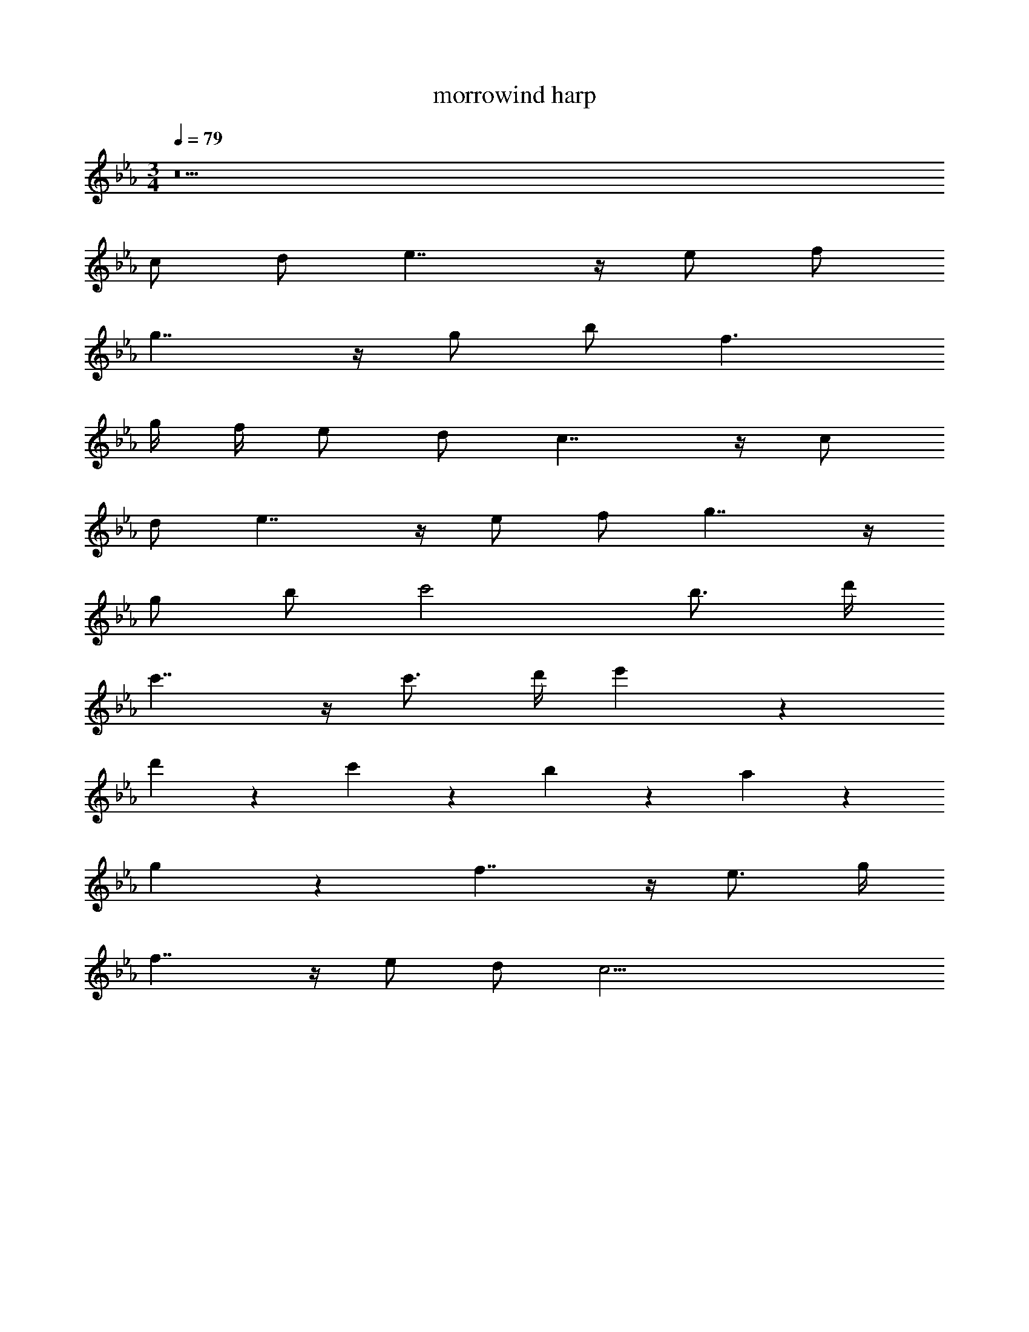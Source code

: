 X: 1
T: morrowind harp
Z: ABC Generated by Starbound Composer v0.8.7
L: 1/4
M: 3/4
Q: 1/4=79
K: Eb
z11 
c/ d/ e7/4 z/4 e/ f/ 
g7/4 z/4 g/ b/ f3/ 
g/4 f/4 e/ d/ c7/4 z/4 c/ 
d/ e7/4 z/4 e/ f/ g7/4 z/4 
g/ b/ c'2 b3/4 d'/4 
c'7/4 z/4 c'3/4 d'/4 e'5/6 z/6 
d'5/6 z/6 c'5/6 z/6 b5/6 z/6 a5/6 z/6 
g5/6 z/6 f7/4 z/4 e3/4 g/4 
f7/4 z/4 e/ d/ c23/4 
